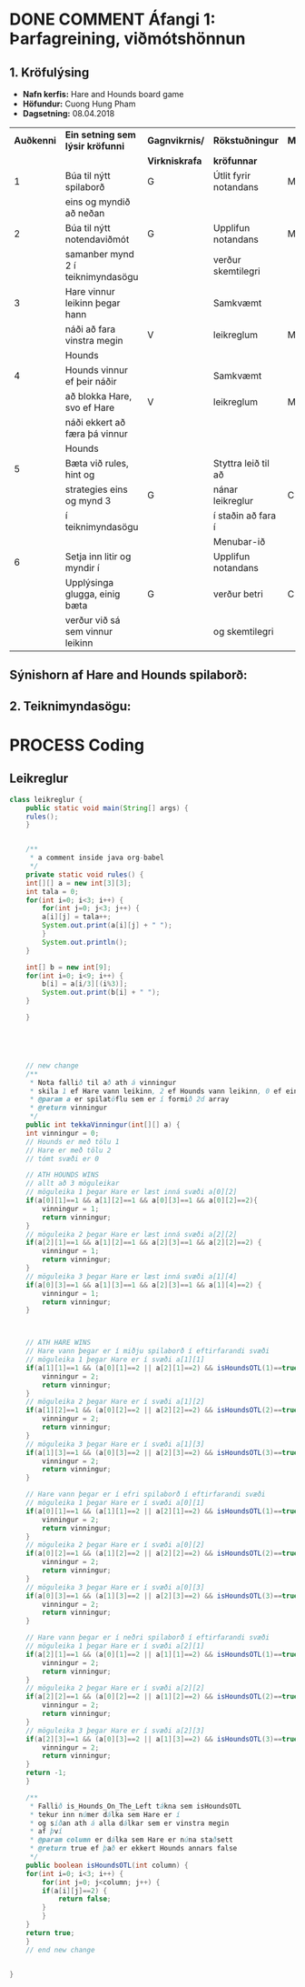 #+STARTUP: overview
#+SEQ_TODO: PROCESS(p) NEXT(n) TODO(t) WAITING(w) RESCHEDULE(r) | DONE(d) CANCELLED(c)
#+OPTIONS: num:nil toc:nil
#+LATEX_HEADER: \usepackage{geometry}\geometry{a4paper, total={170mm,257mm}, left=20mm, right=20mm,}


* COMMENT Place
** DONE This line below is for turn off numbers in front of heading and for turn off table-of-contents feature see link below:
   https://www.sharelatex.com/learn/Table_of_contents
   #+OPTIONS: num:nil toc:nil
  
** DONE This line below will add List-of-tables-and-figures see link below:
   https://www.sharelatex.com/learn/Lists_of_tables_and_figures
   #+TOC: listings

** DONE This show how to insert image file to pdf
   - first put this on top of the link to export ATTR_LATEX: width 100
   - do first [[]]
   - then inside the bracket do ./directory/to/image.png
   - example:
   #+ATTR_LATEX: :width 5cm
   [[./hah_start_game_logo.png]]


** DONE Some Table example
   - Table 1:
     + use "Ctrl+c -" to create a line below.
     + use "Shift + Alt + DOWN" to insert new line below.
     + and use these line when export file.
     #+ATTR_LaTeX: :align |c|c|c|c| :align -c-c-c-
     #+ATTR_HTML: :border 2 :rules all :frame border
     |--------+----------+---------+-------|
     | *Name* | *Adress* | *Roles* | *NEW* |
     |--------+----------+---------+-------|
     | Caesar | Mars     | citizen |     1 |
     | Julius | Jupiter  | citizen |     2 |
     | Gaius  | Earth    | citizen |     3 |
     |--------+----------+---------+-------|
     #+TBLFM: 
    

   - Table 2:
     | N | N^2 | N^3 | N^4 | ~sqrt(n)~ | ~sqrt[4](N)~ |
     |---+-----+-----+-----+-----------+--------------|
     | / |   < |     |   > |         < |            > |
     | 1 |   1 |   1 |   1 |         1 |            1 |
     | 2 |   4 |   8 |  16 |    1.4142 |       1.1892 |
     | 3 |   9 |  27 |  81 |    1.7321 |       1.3161 |
     |---+-----+-----+-----+-----------+--------------|
     #+TBLFM: $2=$1^2::$3=$1^3::$4=$1^4::$5=sqrt($1)::$6=sqrt(sqrt(($1)))

    
* DONE COMMENT Áfangi 1: Þarfagreining, viðmótshönnun
** 1. *Kröfulýsing* 
  - *Nafn kerfis:* Hare and Hounds board game
  - *Höfundur:* Cuong Hung Pham
  - *Dagsetning:* 08.04.2018
    

    #+ATTR_LaTeX: :align |c|c|c|c|c|
    |------------+-----------------------------------+----------------+-----------------------+----------|
    | *Auðkenni* | *Ein setning sem lýsir kröfunni*  | *Gagnvikrnis/* | *Rökstuðningur*       | *MoSCoW* |
    |            |                                   | *Virkniskrafa* | *kröfunnar*           |          |
    |------------+-----------------------------------+----------------+-----------------------+----------|
    |------------+-----------------------------------+----------------+-----------------------+----------|
    |          1 | Búa til nýtt spilaborð            | G              | Útlit fyrir notandans | M        |
    |            | eins og myndið að neðan           |                |                       |          |
    |------------+-----------------------------------+----------------+-----------------------+----------|
    |          2 | Búa til nýtt notendaviðmót        | G              | Upplifun notandans    | M        |
    |            | samanber mynd 2 í teiknimyndasögu |                | verður skemtilegri    |          |
    |------------+-----------------------------------+----------------+-----------------------+----------|
    |          3 | Hare vinnur leikinn þegar hann    |                | Samkvæmt              |          |
    |            | náði að fara vinstra megin        | V              | leikreglum            | M        |
    |            | Hounds                            |                |                       |          |
    |------------+-----------------------------------+----------------+-----------------------+----------|
    |          4 | Hounds vinnur ef þeir náðir       |                | Samkvæmt              |          |
    |            | að blokka Hare, svo ef Hare       | V              | leikreglum            | M        |
    |            | náði ekkert að færa þá vinnur     |                |                       |          |
    |            | Hounds                            |                |                       |          |
    |------------+-----------------------------------+----------------+-----------------------+----------|
    |          5 | Bæta við rules, hint og           |                | Styttra leið til að   |          |
    |            | strategies eins og mynd 3         | G              | nánar leikreglur      | C        |
    |            | í teiknimyndasögu                 |                | í staðin að fara í    |          |
    |            |                                   |                | Menubar-ið            |          |
    |------------+-----------------------------------+----------------+-----------------------+----------|
    |          6 | Setja inn litir og myndir í       |                | Upplifun notandans    |          |
    |            | Upplýsinga glugga, einig bæta     | G              | verður betri          | C        |
    |            | verður við sá sem vinnur leikinn  |                | og skemtilegri        |          |
    |------------+-----------------------------------+----------------+-----------------------+----------|




** Sýnishorn af Hare and Hounds spilaborð:
   #+ATTR_LaTeX: :width 7cm :height 5cm
   [[./hah_img.png]]

   

** 2. Teiknimyndasögu:
   #+ATTR_LaTeX: :width 17cm :height 17cm
   [[./teiknimyndasogu.jpg]]
   
* PROCESS Coding
  
** COMMENT Have to execute this code before use org-babel
  - to execute move cursor to the BEGIN line and do this: "Ctrl+c Ctrl+c"
==================================================================================
===================== How to coding java inside org with babel ===================
================================= START ==========================================

#+BEGIN_SRC emacs-lisp :result nil
  ;; This code below enable add and run java-code inside of org
  (org-babel-do-load-languages
    'org-babel-load-languages
       '((java . t)
	 )
  )
  ;; stop emacs asking for confirmation, for this buffer only
  (setq-local org-confirm-babel-evaluate nil)

#+END_SRC

#+RESULTS:

=================================== END ==========================================

** Leikreglur
#+begin_src java :classname leikreglur :results output
  class leikreglur {
      public static void main(String[] args) {
	  rules();
      }


      /**
       ,* a comment inside java org-babel
       ,*/
      private static void rules() {
	  int[][] a = new int[3][3];
	  int tala = 0;
	  for(int i=0; i<3; i++) {
	      for(int j=0; j<3; j++) {
		  a[i][j] = tala++;
		  System.out.print(a[i][j] + " ");
	      }
	      System.out.println();
	  }

	  int[] b = new int[9];
	  for(int i=0; i<9; i++) {
	      b[i] = a[i/3][(i%3)];
	      System.out.print(b[i] + " ");
	  }

      }





      // new change
      /**
       ,* Nota fallið til að ath á vinningur
       ,* skila 1 ef Hare vann leikinn, 2 ef Hounds vann leikinn, 0 ef eingin vann
       ,* @param a er spilatöflu sem er í formið 2d array
       ,* @return vinningur
       ,*/
      public int tekkaVinningur(int[][] a) {
	  int vinningur = 0;
	  // Hounds er með tölu 1
	  // Hare er með tölu 2
	  // tómt svæði er 0

	  // ATH HOUNDS WINS
	  // allt að 3 möguleikar
	  // möguleika 1 þegar Hare er læst inná svæði a[0][2]
	  if(a[0][1]==1 && a[1][2]==1 && a[0][3]==1 && a[0][2]==2){
	      vinningur = 1;
	      return vinningur;
	  }
	  // möguleika 2 þegar Hare er læst inná svæði a[2][2]
	  if(a[2][1]==1 && a[1][2]==1 && a[2][3]==1 && a[2][2]==2) {
	      vinningur = 1;
	      return vinningur;
	  }
	  // möguleika 3 þegar Hare er læst inná svæði a[1][4]
	  if(a[0][3]==1 && a[1][3]==1 && a[2][3]==1 && a[1][4]==2) {
	      vinningur = 1;
	      return vinningur;
	  }



	  // ATH HARE WINS
	  // Hare vann þegar er í miðju spilaborð í eftirfarandi svæði
	  // möguleika 1 þegar Hare er í svæði a[1][1]
	  if(a[1][1]==1 && (a[0][1]==2 || a[2][1]==2) && isHoundsOTL(1)==true) {
	      vinningur = 2;
	      return vinningur;
	  }
	  // möguleika 2 þegar Hare er í svæði a[1][2]
	  if(a[1][2]==1 && (a[0][2]==2 || a[2][2]==2) && isHoundsOTL(2)==true) {
	      vinningur = 2;
	      return vinningur;
	  }
	  // möguleika 3 þegar Hare er í svæði a[1][3]
	  if(a[1][3]==1 && (a[0][3]==2 || a[2][3]==2) && isHoundsOTL(3)==true) {
	      vinningur = 2;
	      return vinningur;
	  }

	  // Hare vann þegar er í efri spilaborð í eftirfarandi svæði
	  // möguleika 1 þegar Hare er í svæði a[0][1]
	  if(a[0][1]==1 && (a[1][1]==2 || a[2][1]==2) && isHoundsOTL(1)==true ) {
	      vinningur = 2;
	      return vinningur;
	  }
	  // möguleika 2 þegar Hare er í svæði a[0][2]
	  if(a[0][2]==1 && (a[1][2]==2 || a[2][2]==2) && isHoundsOTL(2)==true) {
	      vinningur = 2;
	      return vinningur;
	  }
	  // möguleika 3 þegar Hare er í svæði a[0][3]
	  if(a[0][3]==1 && (a[1][3]==2 || a[2][3]==2) && isHoundsOTL(3)==true) {
	      vinningur = 2;
	      return vinningur;
	  }

	  // Hare vann þegar er í neðri spilaborð í eftirfarandi svæði
	  // möguleika 1 þegar Hare er í svæði a[2][1]
	  if(a[2][1]==1 && (a[0][1]==2 || a[1][1]==2) && isHoundsOTL(1)==true) {
	      vinningur = 2;
	      return vinningur;
	  }
	  // möguleika 2 þegar Hare er í svæði a[2][2]
	  if(a[2][2]==1 && (a[0][2]==2 || a[1][2]==2) && isHoundsOTL(2)==true) {
	      vinningur = 2;
	      return vinningur;
	  }
	  // möguleika 3 þegar Hare er í svæði a[2][3]
	  if(a[2][3]==1 && (a[0][3]==2 || a[1][3]==2) && isHoundsOTL(3)==true) {
	      vinningur = 2;
	      return vinningur;
	  }
	  return -1;
      }

      /**
       ,* Fallið is_Hounds_On_The_Left tákna sem isHoundsOTL
       ,* tekur inn númer dálka sem Hare er í
       ,* og síðan ath á alla dálkar sem er vinstra megin
       ,* af því
       ,* @param column er dálka sem Hare er núna staðsett
       ,* @return true ef það er ekkert Hounds annars false
       ,*/
      public boolean isHoundsOTL(int column) {
	  for(int i=0; i<3; i++) {
	      for(int j=0; j<column; j++) {
		  if(a[i][j]==2) {
		      return false;
		  }
	      }
	  }
	  return true;
      }
      // end new change


  }
#+end_src

#+RESULTS:
